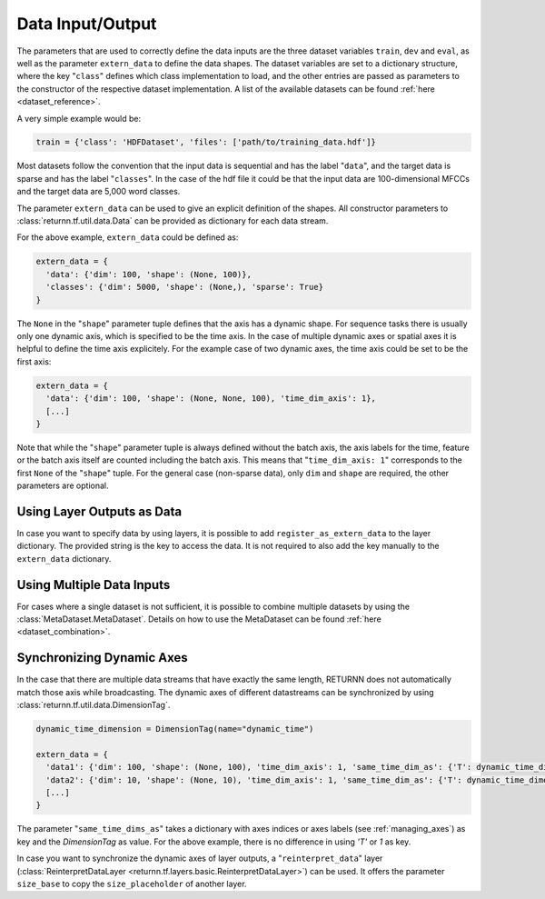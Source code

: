 .. _data:

=================
Data Input/Output
=================

The parameters that are used to correctly define the data inputs are the three dataset variables ``train``, ``dev`` and
``eval``, as well as the parameter ``extern_data`` to define the data shapes.
The dataset variables are set to a dictionary structure,
where the key "``class``" defines which class implementation to load, and the other entries
are passed as parameters to the constructor of the respective dataset implementation.
A list of the available datasets can be found :ref:`here <dataset_reference>`.

A very simple example would be:

.. code-block:: python

    train = {'class': 'HDFDataset', 'files': ['path/to/training_data.hdf']}

Most datasets follow the convention that the input data is sequential and has the label "``data``", and the target data
is sparse and has the label "``classes``".
In the case of the hdf file it could be that the input data are 100-dimensional MFCCs
and the target data are 5,000 word classes.

The parameter ``extern_data`` can be used to give an explicit definition of the shapes.
All constructor parameters to :class:`returnn.tf.util.data.Data` can be provided as dictionary for each data stream.

For the above example, ``extern_data`` could be defined as:

.. code-block:: python

    extern_data = {
      'data': {'dim': 100, 'shape': (None, 100)},
      'classes': {'dim': 5000, 'shape': (None,), 'sparse': True}
    }

The ``None`` in the "``shape``" parameter tuple defines that the axis has a dynamic shape.
For sequence tasks there is usually only one dynamic axis, which is specified to be the time axis.
In the case of multiple dynamic axes or spatial axes it is helpful to define the time axis explicitely.
For the example case of two dynamic axes, the time axis could be set to be the first axis:

.. code-block:: python

    extern_data = {
      'data': {'dim': 100, 'shape': (None, None, 100), 'time_dim_axis': 1},
      [...]
    }

Note that while the "``shape``" parameter tuple is always defined without the batch axis,
the axis labels for the time, feature or the batch axis itself are counted including the batch axis.
This means that "``time_dim_axis: 1``" corresponds to the first ``None`` of the "``shape``" tuple.
For the general case (non-sparse data), only ``dim`` and ``shape`` are required, the other parameters are optional.


Using Layer Outputs as Data
---------------------------

In case you want to specify data by using layers, it is possible to add ``register_as_extern_data`` to the layer dictionary.
The provided string is the key to access the data.
It is not required to also add the key manually to the ``extern_data`` dictionary.


Using Multiple Data Inputs
--------------------------

For cases where a single dataset is not sufficient, it is possible to combine multiple datasets by using the
:class:`MetaDataset.MetaDataset`.
Details on how to use the MetaDataset can be found :ref:`here <dataset_combination>`.

Synchronizing Dynamic Axes
--------------------------

In the case that there are multiple data streams that have exactly the same length,
RETURNN does not automatically match those axis while broadcasting.
The dynamic axes of different datastreams can be synchronized by using :class:`returnn.tf.util.data.DimensionTag`.

.. code-block:: python

    dynamic_time_dimension = DimensionTag(name="dynamic_time")

    extern_data = {
      'data1': {'dim': 100, 'shape': (None, 100), 'time_dim_axis': 1, 'same_time_dim_as': {'T': dynamic_time_dimension}},
      'data2': {'dim': 10, 'shape': (None, 10), 'time_dim_axis': 1, 'same_time_dim_as': {'T': dynamic_time_dimension}},
      [...]
    }

The parameter "``same_time_dims_as``" takes a dictionary with axes indices or axes labels (see :ref:`managing_axes`)
as key and the `DimensionTag` as value.
For the above example, there is no difference in using `'T'` or `1` as key.

In case you want to synchronize the dynamic axes of layer outputs, a "``reinterpret_data``"
layer (:class:`ReinterpretDataLayer <returnn.tf.layers.basic.ReinterpretDataLayer>`) can be used.
It offers the parameter ``size_base`` to copy the ``size_placeholder`` of another layer.



